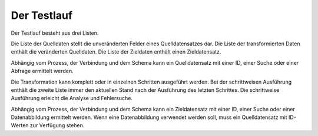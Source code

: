 ﻿Der Testlauf
============

Der Testlauf besteht aus drei Listen.

Die Liste der Quelldaten stellt die unveränderten Felder eines Quelldatensatzes dar.
Die Liste der transformierten Daten enthält die veränderten Quelldaten.
Die Liste der Zieldaten enthält einen Zieldatensatz.

Abhängig vom Prozess, der Verbindung und dem Schema kann ein Quelldatensatz mit einer ID, einer Suche oder einer Abfrage ermittelt werden.

Die Transformation kann komplett oder in einzelnen Schritten ausgeführt werden.
Bei der schrittweisen Ausführung enthält die zweite Liste immer den aktuellen Stand nach der Ausführung des letzten Schrittes.
Die schrittweise Ausführung erleicht die Analyse und Fehlersuche.

Abhängig vom Prozess, der Verbindung und dem Schema kann ein Zieldatensatz mit einer ID, einer Suche oder einer Datenabbildung ermittelt werden.
Wenn eine Datenabbildung verwendet werden soll, muss ein Quelldatensatz mit ID-Werten zur Verfügung stehen.